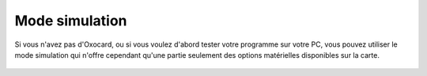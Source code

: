 Mode simulation
===============

Si vous n'avez pas d'Oxocard, ou si vous voulez d'abord tester votre
programme sur votre PC, vous pouvez utiliser le mode simulation qui
n'offre cependant qu'une partie seulement des options matérielles
disponibles sur la carte.

.. figure:: Untitled-5d00d762-9513-45e7-a14b-8d2b514045c7.png
   :alt: 

